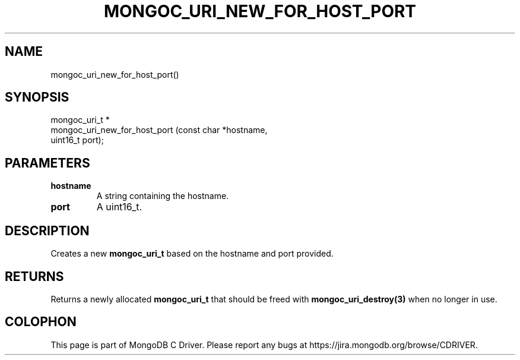 .\" This manpage is Copyright (C) 2014 MongoDB, Inc.
.\" 
.\" Permission is granted to copy, distribute and/or modify this document
.\" under the terms of the GNU Free Documentation License, Version 1.3
.\" or any later version published by the Free Software Foundation;
.\" with no Invariant Sections, no Front-Cover Texts, and no Back-Cover Texts.
.\" A copy of the license is included in the section entitled "GNU
.\" Free Documentation License".
.\" 
.TH "MONGOC_URI_NEW_FOR_HOST_PORT" "3" "2014-08-08" "MongoDB C Driver"
.SH NAME
mongoc_uri_new_for_host_port()
.SH "SYNOPSIS"

.nf
.nf
mongoc_uri_t *
mongoc_uri_new_for_host_port (const char *hostname,
                              uint16_t    port);
.fi
.fi

.SH "PARAMETERS"

.TP
.B hostname
A string containing the hostname.
.LP
.TP
.B port
A uint16_t.
.LP

.SH "DESCRIPTION"

Creates a new
.BR mongoc_uri_t
based on the hostname and port provided.

.SH "RETURNS"

Returns a newly allocated
.BR mongoc_uri_t
that should be freed with
.BR mongoc_uri_destroy(3)
when no longer in use.


.BR
.SH COLOPHON
This page is part of MongoDB C Driver.
Please report any bugs at
\%https://jira.mongodb.org/browse/CDRIVER.